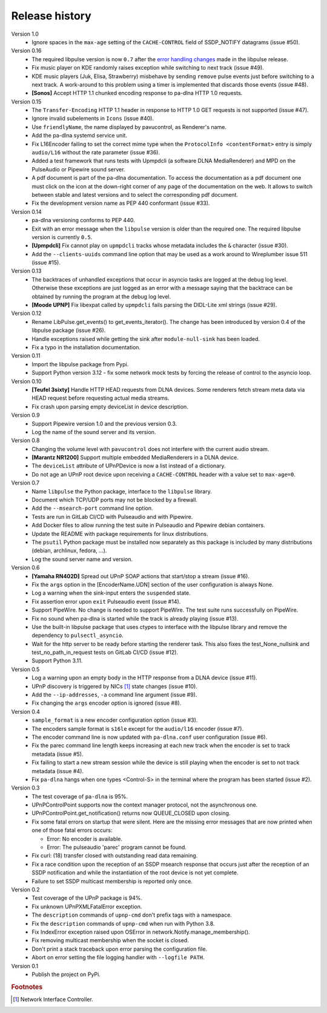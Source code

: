 Release history
===============

Version 1.0
  - Ignore spaces in the ``max-age`` setting of the ``CACHE-CONTROL`` field of
    SSDP_NOTIFY datagrams (issue #50).

Version 0.16
  - The required libpulse version is now ``0.7`` after the `error handling
    changes`_ made in the libpulse release.
  - Fix music player on KDE randomly raises exception while switching to next
    track (issue #49).
  - KDE music players (Juk, Elisa, Strawberry) misbehave by sending ``remove``
    pulse events just before switching to a next track. A work-around to this
    problem using a timer is implemented that discards those events (issue #48).
  - **[Sonos]** Accept HTTP 1.1 chunked encoding response to pa-dlna HTTP 1.0
    requests.

Version 0.15
  - The ``Transfer-Encoding`` HTTP 1.1 header in response to HTTP 1.0 GET
    requests is not supported (issue #47).
  - Ignore invalid subelements in ``Icons`` (issue #40).
  - Use ``friendlyName``, the name displayed by pavucontrol, as Renderer's name.
  - Add the pa-dlna systemd service unit.
  - Fix L16Encoder failing to set the correct mime type when the ``ProtocolInfo
    <contentFormat>`` entry is simply ``audio/L16`` without the rate parameter
    (issue #36).
  - Added a test framework that runs tests with Upmpdcli (a software DLNA
    MediaRenderer) and MPD on the PulseAudio or Pipewire sound server.
  - A pdf document is part of the pa-dlna documentation. To access the
    documentation as a pdf document one must click on the icon at the down-right
    corner of any page of the documentation on the web. It allows to switch
    between stable and latest versions and to select the corresponding pdf
    document.
  - Fix the development version name as PEP 440 conformant (issue #33).

Version 0.14
  - pa-dlna versioning conforms to PEP 440.
  - Exit with an error message when the ``libpulse`` version is older than the
    required one. The required libpulse version is currently ``0.5``.
  - **[Upmpdcli]** Fix cannot play on ``upmpdcli`` tracks whose metadata
    includes the ``&`` character (issue #30).
  - Add the ``--clients-uuids`` command line option that may be used as a work
    around to Wireplumber issue 511 (issue #15).

Version 0.13
  - The backtraces of unhandled exceptions that occur in asyncio tasks are
    logged at the debug log level. Otherwise these exceptions are just logged as
    an error with a message saying that the backtrace can be obtained by running
    the program at the debug log level.
  - **[Moode UPNP]** Fix libexpat called by ``upmpdcli`` fails parsing the
    DIDL-Lite xml strings (issue #29).

Version 0.12
  - Rename LibPulse.get_events() to get_events_iterator(). The change has been
    introduced by version 0.4 of the libpulse package (issue #26).
  - Handle exceptions raised while getting the sink after ``module-null-sink``
    has been loaded.
  - Fix a typo in the installation documentation.

Version 0.11
  - Import the libpulse package from Pypi.
  - Support Python version 3.12 - fix some network mock tests by forcing the
    release of control to the asyncio loop.

Version 0.10
  - **[Teufel 3sixty]** Handle HTTP HEAD requests from DLNA devices. Some
    renderers fetch stream meta data via HEAD request before requesting actual
    media streams.
  - Fix crash upon parsing empty deviceList in device description.

Version 0.9
  - Support Pipewire version 1.0 and the previous version 0.3.
  - Log the name of the sound server and its version.

Version 0.8
  - Changing the volume level with ``pavucontrol`` does not interfere with the
    current audio stream.
  - **[Marantz NR1200]** Support multiple embedded MediaRenderers in a DLNA
    device.
  - The ``deviceList`` attribute of UPnPDevice is now a list instead of a
    dictionary.
  - Do not age an UPnP root device upon receiving a ``CACHE-CONTROL`` header
    with a value set to ``max-age=0``.

Version 0.7
  - Name ``libpulse`` the Python package, interface to the ``libpulse``
    library.
  - Document which TCP/UDP ports may not be blocked by a firewall.
  - Add the ``--msearch-port`` command line option.
  - Tests are run in GitLab CI/CD with Pulseaudio and with Pipewire.
  - Add Docker files to allow running the test suite in Pulseaudio and Pipewire
    debian containers.
  - Update the README with package requirements for linux distributions.
  - The ``psutil`` Python package must be installed now separately as this
    package is included by many distributions (debian, archlinux, fedora, ...).
  - Log the sound server name and version.

Version 0.6
  - **[Yamaha RN402D]** Spread out UPnP SOAP actions that start/stop a stream
    (issue #16).
  - Fix the ``args`` option in the [EncoderName.UDN] section of the user
    configuration is always None.
  - Log a warning when the sink-input enters the ``suspended`` state.
  - Fix assertion error upon ``exit`` Pulseaudio event (issue #14).
  - Support PipeWire. No change is needed to support PipeWire. The test suite
    runs successfully on PipeWire.
  - Fix no sound when pa-dlna is started while the track is already playing
    (issue #13).
  - Use the built-in libpulse package that uses ctypes to interface with the
    libpulse library and remove the dependency to ``pulsectl_asyncio``.
  - Wait for the http server to be ready before starting the renderer task. This
    also fixes the test_None_nullsink and test_no_path_in_request tests on
    GitLab CI/CD (issue #12).
  - Support Python 3.11.

Version 0.5
  - Log a warning upon an empty body in the HTTP response from a DLNA device
    (issue #11).
  - UPnP discovery is triggered by NICs [#]_ state changes (issue #10).
  - Add the ``--ip-addresses``, ``-a`` command line argument (issue #9).
  - Fix changing the ``args`` encoder option is ignored (issue #8).

Version 0.4
  - ``sample_format`` is a new encoder configuration option (issue #3).
  - The encoders sample format is ``s16le`` except for the ``audio/l16``
    encoder (issue #7).
  - The encoder command line is now updated with ``pa-dlna.conf`` user
    configuration (issue #6).
  - Fix the parec command line length keeps increasing at each new track when
    the encoder is set to track metadata (issue #5).
  - Fix failing to start a new stream session while the device is still playing
    when the encoder is set to not track metadata (issue #4).
  - Fix ``pa-dlna`` hangs when one types <Control-S> in the terminal where the
    program has been started (issue #2).

Version 0.3
  - The test coverage of ``pa-dlna`` is 95%.
  - UPnPControlPoint supports now the context manager protocol, not the
    asynchronous one.
  - UPnPControlPoint.get_notification() returns now QUEUE_CLOSED upon closing.
  - Fix some fatal errors on startup that were silent.
    Here are the  missing error messages that are now printed when one of those
    fatal errors occurs:

    + Error: No encoder is available.
    + Error: The pulseaudio 'parec' program cannot be found.
  - Fix curl: (18) transfer closed with outstanding read data remaining.
  - Fix a race condition upon the reception of an SSDP msearch response that
    occurs just after the reception of an SSDP notification and while the
    instantiation of the root device is not yet complete.
  - Failure to set SSDP multicast membership is reported only once.

Version 0.2
  - Test coverage of the UPnP package is 94%.
  - Fix unknown UPnPXMLFatalError exception.
  - The ``description`` commands of ``upnp-cmd`` don't prefix tags with a
    namespace.
  - Fix the ``description`` commands of ``upnp-cmd`` when run with Python 3.8.
  - Fix IndexError exception raised upon OSError in
    network.Notify.manage_membership().
  - Fix removing multicast membership when the socket is closed.
  - Don't print a stack traceback upon error parsing the configuration file.
  - Abort on error setting the file logging handler with ``--logfile PATH``.

Version 0.1
  - Publish the project on PyPi.

.. _`error handling changes`:
   https://libpulse.readthedocs.io/en/stable/history.html

.. rubric:: Footnotes

.. [#] Network Interface Controller.
